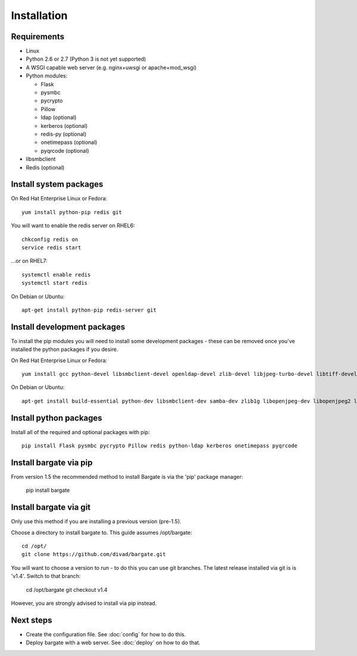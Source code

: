 Installation
===================================

Requirements
-------------------

- Linux

- Python 2.6 or 2.7 (Python 3 is not yet supported)

- A WSGI capable web server (e.g. nginx+uwsgi or apache+mod_wsgi)

- Python modules:

  - Flask
  - pysmbc
  - pycrypto
  - Pillow
  - ldap (optional)
  - kerberos (optional)
  - redis-py (optional)
  - onetimepass (optional)
  - pyqrcode (optional)

- libsmbclient

- Redis (optional)

Install system packages
-----------------------

On Red Hat Enterprise Linux or Fedora::

  yum install python-pip redis git

You will want to enable the redis server on RHEL6::

  chkconfig redis on
  service redis start

...or on RHEL7::

  systemctl enable redis
  systemctl start redis

On Debian or Ubuntu::

  apt-get install python-pip redis-server git

Install development packages
----------------------------

To install the pip modules you will need to install some development packages - these can be removed once you've installed the python packages if you desire.

On Red Hat Enterprise Linux or Fedora::

  yum install gcc python-devel libsmbclient-devel openldap-devel zlib-devel libjpeg-turbo-devel libtiff-devel freetype-devel libwebp-devel lcms2-devel krb5-devel

On Debian or Ubuntu::

  apt-get install build-essential python-dev libsmbclient-dev samba-dev zlib1g libopenjpeg-dev libopenjpeg2 libtiff5-dev libfreetype6-dev libwebp-dev liblcms2-dev libldap2-dev libsasl2-dev libkrb5-dev

Install python packages
-----------------------

Install all of the required and optional packages with pip::

  pip install Flask pysmbc pycrypto Pillow redis python-ldap kerberos onetimepass pyqrcode

Install bargate via pip
-----------------------

From version 1.5 the recommended method to install Bargate is via the 'pip'
package manager:

  pip install bargate

Install bargate via git
-----------------------

Only use this method if you are installing a previous version (pre-1.5).

Choose a directory to install bargate to. This guide assumes /opt/bargate::

  cd /opt/
  git clone https://github.com/divad/bargate.git

You will want to choose a version to run - to do this you can use git branches.
The latest release installed via git is is 'v1.4'. Switch to that branch:

  cd /opt/bargate
  git checkout v1.4

However, you are strongly advised to install via pip instead.

Next steps
---------------

- Create the configuration file. See :doc:`config` for how to do this.
- Deploy bargate with a web server. See :doc:`deploy` on how to do that.
